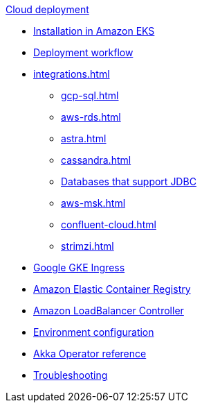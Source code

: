 .xref:index.adoc[Cloud deployment]
* xref:aws-install.adoc[Installation in Amazon EKS]
* xref:deploy.adoc[Deployment workflow]
* xref:integrations.adoc[]
** xref:gcp-sql.adoc[]
** xref:aws-rds.adoc[]
** xref:astra.adoc[]
** xref:cassandra.adoc[]
** xref:jdbc.adoc[Databases that support JDBC]
** xref:aws-msk.adoc[]
** xref:confluent-cloud.adoc[]
** xref:strimzi.adoc[]
* xref:gcp-ingress.adoc[Google GKE Ingress]
* xref:aws-ecr.adoc[Amazon Elastic Container Registry]
* xref:aws-ingress.adoc[Amazon LoadBalancer Controller]
* xref:config-secret.adoc[Environment configuration]
* xref:operator-reference.adoc[Akka Operator reference]
* xref:troubleshooting.adoc[Troubleshooting]
